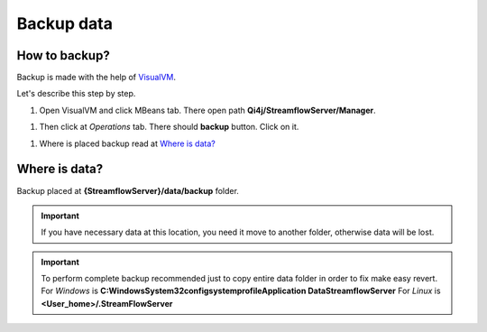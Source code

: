 Backup data
===========

How to backup?
--------------

Backup is made with the help of `VisualVM <https://visualvm.github.io>`_.

Let's describe this step by step.

#. Open VisualVM and click MBeans tab. There open path **Qi4j/StreamflowServer/Manager**.

.. image:: https://raw.githubusercontent.com/jayway/streamflow-core/develop/docs/quick_start/images/manager_location.png
    :align: center
    :width: 100%

#. Then click at *Operations* tab. There should **backup** button. Click on it.

.. image:: https://raw.githubusercontent.com/jayway/streamflow-core/develop/docs/quick_start/images/backup.png
    :align: center
    :width: 100%

#. Where is placed backup read at `Where is data?`_


Where is data?
--------------

Backup placed at **{StreamflowServer}/data/backup** folder.

.. important::
    If you have necessary data at this location,
    you need it move to another folder, otherwise data will be lost.

.. important::
    To perform complete backup recommended just to copy entire data folder in order to fix make easy revert.
    For *Windows* is **C:\Windows\System32\config\systemprofile\Application Data\StreamflowServer**
    For *Linux* is **<User_home>/.StreamFlowServer**
